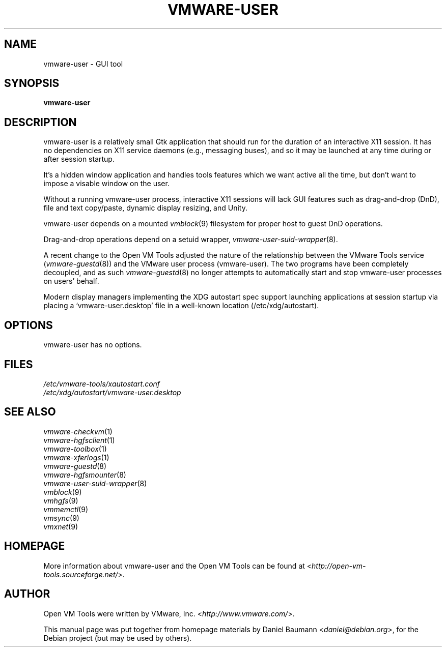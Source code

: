 .TH VMWARE\-USER 1 "2008\-07\-04" "2008.07.01\-102166" "Open VM Tools"

.SH NAME
vmware\-user \- GUI tool

.SH SYNOPSIS
\fBvmware\-user\fR

.SH DESCRIPTION
vmware\-user is a relatively small Gtk application that should run for the duration of an interactive X11 session. It has no dependencies on X11 service daemons (e.g., messaging buses), and so it may be launched at any time during or after session startup.
.PP
It's a hidden window application and handles tools features which we want active all the time, but don't want to impose a visable window on the user.
.PP
Without a running vmware\-user process, interactive X11 sessions will lack GUI features such as drag\-and\-drop (DnD), file and text copy/paste, dynamic display resizing, and Unity.
.PP
vmware\-user depends on a mounted \fIvmblock\fR(9) filesystem for proper host to guest DnD operations.
.PP
Drag\-and\-drop operations depend on a setuid wrapper, \fIvmware\-user\-suid\-wrapper\fR(8).
.PP
A recent change to the Open VM Tools adjusted the nature of the relationship between the VMware Tools service (\fIvmware\-guestd\fR(8)) and the VMware user process (vmware\-user). The two programs have been completely decoupled, and as such \fIvmware\-guestd\fR(8) no longer attempts to automatically start and stop vmware\-user processes on users' behalf.
.PP
Modern display managers implementing the XDG autostart spec support launching applications at session startup via placing a `vmware\-user.desktop' file in a well\-known location (/etc/xdg/autostart).

.SH OPTIONS
vmware\-user has no options.

.SH FILES
\fI/etc/vmware\-tools/xautostart.conf\fR
.br
\fI/etc/xdg/autostart/vmware\-user.desktop\fR

.SH SEE ALSO
\fIvmware\-checkvm\fR(1)
.br
\fIvmware\-hgfsclient\fR(1)
.br
\fIvmware\-toolbox\fR(1)
.br
\fIvmware\-xferlogs\fR(1)
.br
\fIvmware\-guestd\fR(8)
.br
\fIvmware\-hgfsmounter\fR(8)
.br
\fIvmware\-user\-suid\-wrapper\fR(8)
.br
\fIvmblock\fR(9)
.br
\fIvmhgfs\fR(9)
.br
\fIvmmemctl\fR(9)
.br
\fIvmsync\fR(9)
.br
\fIvmxnet\fR(9)

.SH HOMEPAGE
More information about vmware\-user and the Open VM Tools can be found at <\fIhttp://open\-vm\-tools.sourceforge.net/\fR>.

.SH AUTHOR
Open VM Tools were written by VMware, Inc. <\fIhttp://www.vmware.com/\fR>.
.PP
This manual page was put together from homepage materials by Daniel Baumann <\fIdaniel@debian.org\fR>, for the Debian project (but may be used by others).
